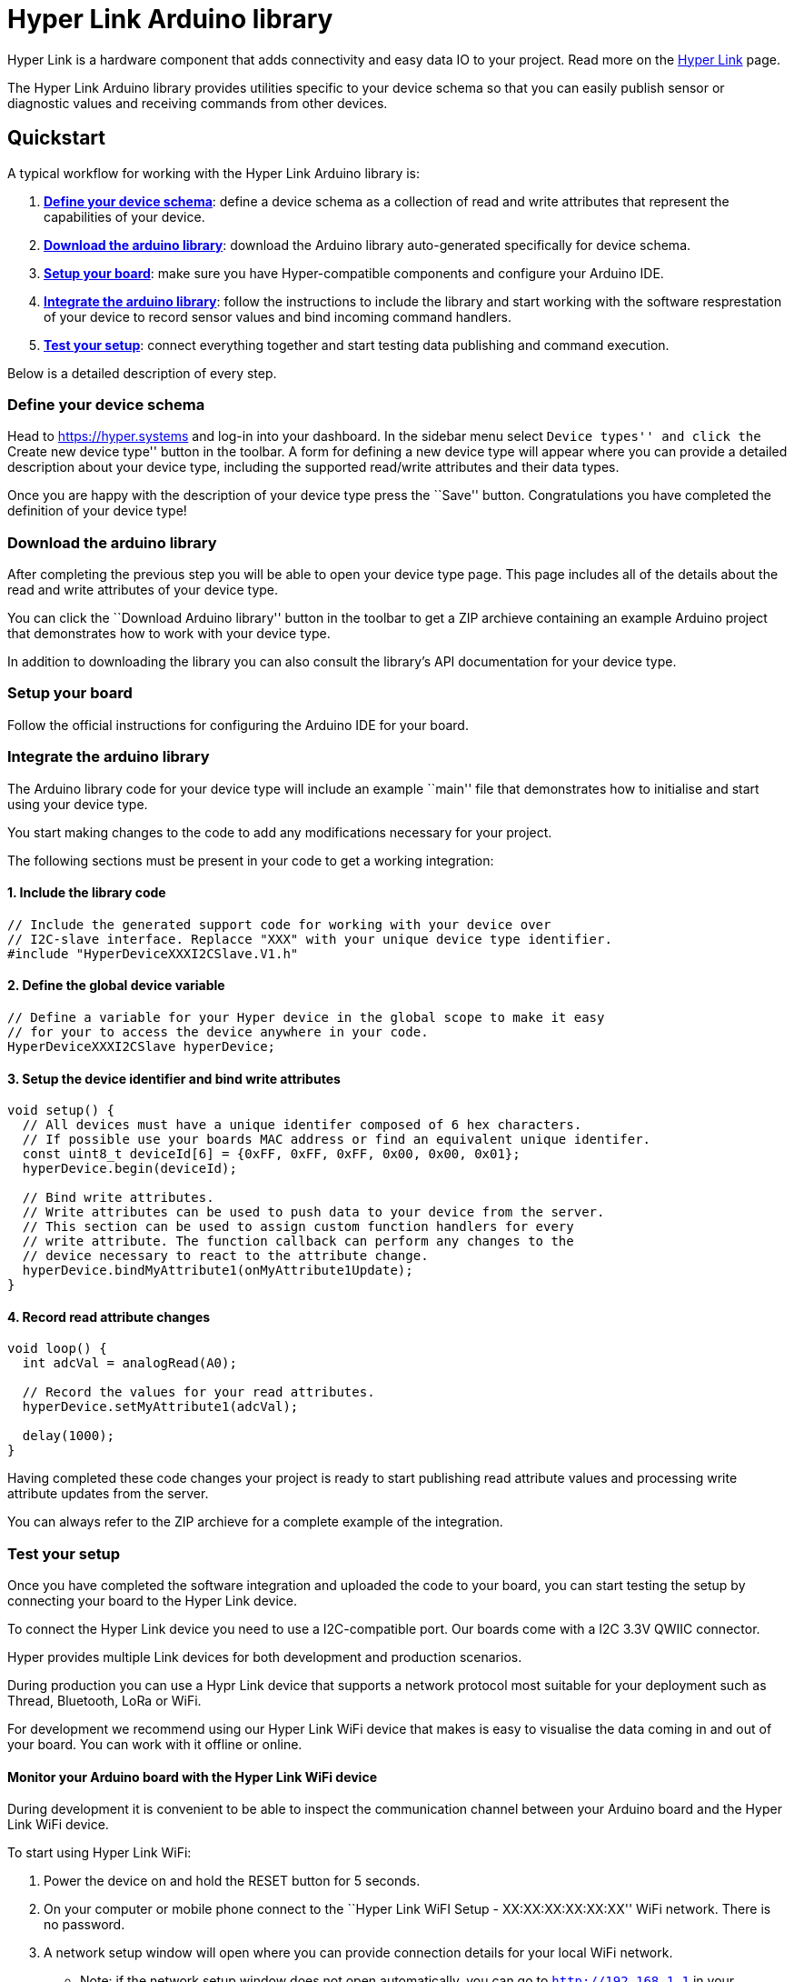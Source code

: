 = Hyper Link Arduino library

Hyper Link is a hardware component that adds connectivity and easy data
IO to your project. Read more on the link:#[Hyper Link] page.

The Hyper Link Arduino library provides utilities specific to your
device schema so that you can easily publish sensor or diagnostic values
and receiving commands from other devices.

== Quickstart

A typical workflow for working with the Hyper Link Arduino library is:

[arabic]
. link:#define-your-device-schema[*Define your device schema*]: define a
device schema as a collection of read and write attributes that
represent the capabilities of your device.
. link:#download-the-arduino-library[*Download the arduino library*]:
download the Arduino library auto-generated specifically for device
schema.
. link:#setup-your-board[*Setup your board*]: make sure you have
Hyper-compatible components and configure your Arduino IDE.
. link:#integrate-the-arduino-library[*Integrate the arduino library*]:
follow the instructions to include the library and start working with
the software resprestation of your device to record sensor values and
bind incoming command handlers.
. link:#test-your-setup[*Test your setup*]: connect everything together
and start testing data publishing and command execution.

Below is a detailed description of every step.

=== Define your device schema

Head to https://hyper.systems and log-in into your dashboard. In the
sidebar menu select ``Device types'' and click the ``Create new device
type'' button in the toolbar. A form for defining a new device type will
appear where you can provide a detailed description about your device
type, including the supported read/write attributes and their data
types.

Once you are happy with the description of your device type press the
``Save'' button. Congratulations you have completed the definition of
your device type!

=== Download the arduino library

After completing the previous step you will be able to open your device
type page. This page includes all of the details about the read and
write attributes of your device type.

You can click the ``Download Arduino library'' button in the toolbar to
get a ZIP archieve containing an example Arduino project that
demonstrates how to work with your device type.

In addition to downloading the library you can also consult the
library’s API documentation for your device type.

=== Setup your board

Follow the official instructions for configuring the Arduino IDE for
your board.

=== Integrate the arduino library

The Arduino library code for your device type will include an example
``main'' file that demonstrates how to initialise and start using your
device type.

You start making changes to the code to add any modifications necessary
for your project.

The following sections must be present in your code to get a working
integration:

==== 1. Include the library code

[source,cpp]
----
// Include the generated support code for working with your device over
// I2C-slave interface. Replacce "XXX" with your unique device type identifier.
#include "HyperDeviceXXXI2CSlave.V1.h"
----

==== 2. Define the global device variable

[source,cpp]
----
// Define a variable for your Hyper device in the global scope to make it easy
// for your to access the device anywhere in your code.
HyperDeviceXXXI2CSlave hyperDevice;
----

==== 3. Setup the device identifier and bind write attributes

[source,cpp]
----
void setup() {
  // All devices must have a unique identifer composed of 6 hex characters. 
  // If possible use your boards MAC address or find an equivalent unique identifer.
  const uint8_t deviceId[6] = {0xFF, 0xFF, 0xFF, 0x00, 0x00, 0x01};
  hyperDevice.begin(deviceId);

  // Bind write attributes.
  // Write attributes can be used to push data to your device from the server.
  // This section can be used to assign custom function handlers for every
  // write attribute. The function callback can perform any changes to the
  // device necessary to react to the attribute change.
  hyperDevice.bindMyAttribute1(onMyAttribute1Update);
}
----

==== 4. Record read attribute changes

[source,cpp]
----
void loop() {
  int adcVal = analogRead(A0);

  // Record the values for your read attributes.
  hyperDevice.setMyAttribute1(adcVal);

  delay(1000);
}
----

Having completed these code changes your project is ready to start
publishing read attribute values and processing write attribute updates
from the server.

You can always refer to the ZIP archieve for a complete example of the
integration.

=== Test your setup

Once you have completed the software integration and uploaded the code
to your board, you can start testing the setup by connecting your board
to the Hyper Link device.

To connect the Hyper Link device you need to use a I2C-compatible port.
Our boards come with a I2C 3.3V QWIIC connector.

Hyper provides multiple Link devices for both development and production
scenarios.

During production you can use a Hypr Link device that supports a network
protocol most suitable for your deployment such as Thread, Bluetooth,
LoRa or WiFi.

For development we recommend using our Hyper Link WiFi device that makes
is easy to visualise the data coming in and out of your board. You can
work with it offline or online.

==== Monitor your Arduino board with the Hyper Link WiFi device

During development it is convenient to be able to inspect the
communication channel between your Arduino board and the Hyper Link WiFi
device.

To start using Hyper Link WiFi:

[arabic]
. Power the device on and hold the RESET button for 5 seconds.
. On your computer or mobile phone connect to the ``Hyper Link WiFI
Setup - XX:XX:XX:XX:XX:XX'' WiFi network. There is no password.
. A network setup window will open where you can provide connection
details for your local WiFi network.
* Note: if the network setup window does not open automatically, you can
go to `http://192.168.1.1` in your browser.
. The Hyper Link WiFi device will restart and connect to your network.
You can now connect to it from your computer or mobile phone by opening
`http://hyper-link.local` in your browser.

Having these steps, you can now connect your board via I2C and start
monitoring your Arduino board with the Hyper Link WiFi device.

